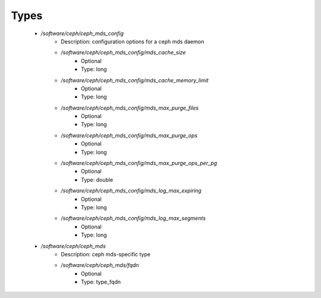 
Types
-----

 - `/software/ceph/ceph_mds_config`
    - Description:  configuration options for a ceph mds daemon 
    - `/software/ceph/ceph_mds_config/mds_cache_size`
        - Optional
        - Type: long
    - `/software/ceph/ceph_mds_config/mds_cache_memory_limit`
        - Optional
        - Type: long
    - `/software/ceph/ceph_mds_config/mds_max_purge_files`
        - Optional
        - Type: long
    - `/software/ceph/ceph_mds_config/mds_max_purge_ops`
        - Optional
        - Type: long
    - `/software/ceph/ceph_mds_config/mds_max_purge_ops_per_pg`
        - Optional
        - Type: double
    - `/software/ceph/ceph_mds_config/mds_log_max_expiring`
        - Optional
        - Type: long
    - `/software/ceph/ceph_mds_config/mds_log_max_segments`
        - Optional
        - Type: long
 - `/software/ceph/ceph_mds`
    - Description:  ceph mds-specific type 
    - `/software/ceph/ceph_mds/fqdn`
        - Optional
        - Type: type_fqdn
